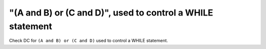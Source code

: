 "(A and B) or (C and D)", used to control a WHILE statement
===========================================================

Check DC for ``(A and B) or (C and D)`` used to control a WHILE statement.
